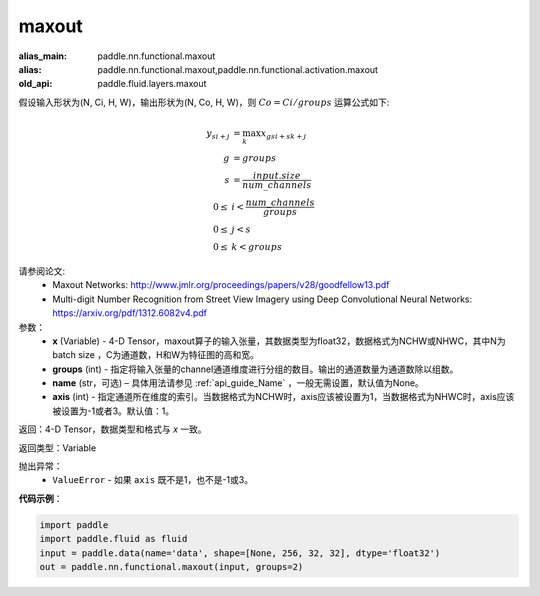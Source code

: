 .. _cn_api_fluid_layers_maxout:

maxout
-------------------------------

.. py:function:: paddle.fluid.layers.maxout(x, groups, name=None, axis=1)

:alias_main: paddle.nn.functional.maxout
:alias: paddle.nn.functional.maxout,paddle.nn.functional.activation.maxout
:old_api: paddle.fluid.layers.maxout



假设输入形状为(N, Ci, H, W)，输出形状为(N, Co, H, W)，则 :math:`Co=Ci/groups` 运算公式如下:

.. math::

  y_{si+j} &= \max_k x_{gsi + sk + j} \\
  g &= groups \\
  s &= \frac{input.size}{num\_channels} \\
  0 \le &i < \frac{num\_channels}{groups} \\
  0 \le &j < s \\
  0 \le &k < groups


请参阅论文:
  - Maxout Networks:  http://www.jmlr.org/proceedings/papers/v28/goodfellow13.pdf
  - Multi-digit Number Recognition from Street View Imagery using Deep Convolutional Neural Networks: https://arxiv.org/pdf/1312.6082v4.pdf

参数：
    - **x** (Variable) - 4-D Tensor，maxout算子的输入张量，其数据类型为float32，数据格式为NCHW或NHWC，其中N为 batch size ，C为通道数，H和W为特征图的高和宽。
    - **groups** (int) - 指定将输入张量的channel通道维度进行分组的数目。输出的通道数量为通道数除以组数。
    - **name** (str，可选) – 具体用法请参见 :ref:`api_guide_Name` ，一般无需设置，默认值为None。 
    - **axis** (int) - 指定通道所在维度的索引。当数据格式为NCHW时，axis应该被设置为1，当数据格式为NHWC时，axis应该被设置为-1或者3。默认值：1。

返回：4-D Tensor，数据类型和格式与 `x` 一致。

返回类型：Variable

抛出异常：
    - ``ValueError`` - 如果 ``axis`` 既不是1，也不是-1或3。

**代码示例**：

.. code-block:: python

    import paddle
    import paddle.fluid as fluid
    input = paddle.data(name='data', shape=[None, 256, 32, 32], dtype='float32')
    out = paddle.nn.functional.maxout(input, groups=2)

